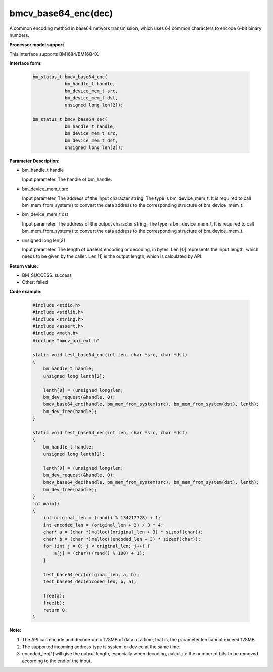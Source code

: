 bmcv_base64_enc(dec)
====================

A common encoding method in base64 network transmission, which uses 64 common characters to encode 6-bit binary numbers.


**Processor model support**

This interface supports BM1684/BM1684X.


**Interface form:**

    .. code-block:: c

        bm_status_t bmcv_base64_enc(
                    bm_handle_t handle,
                    bm_device_mem_t src,
                    bm_device_mem_t dst,
                    unsigned long len[2]);

        bm_status_t bmcv_base64_dec(
                    bm_handle_t handle,
                    bm_device_mem_t src,
                    bm_device_mem_t dst,
                    unsigned long len[2]);


**Parameter Description:**

* bm_handle_t handle

  Input parameter. The handle of bm_handle.

* bm_device_mem_t src

  Input parameter. The address of the input character string. The type is bm_device_mem_t. It is required to call bm_mem_from_system() to convert the data address to the corresponding structure of bm_device_mem_t.

* bm_device_mem_t dst

  Input parameter. The address of the output character string. The type is bm_device_mem_t. It is required to call bm_mem_from_system() to convert the data address to the corresponding structure of bm_device_mem_t.

* unsigned long len[2]

  Input parameter. The length of base64 encoding or decoding, in bytes. Len [0] represents the input length, which needs to be given by the caller. Len [1] is the output length, which is calculated by API.


**Return value:**

* BM_SUCCESS: success

* Other: failed


**Code example:**

    .. code-block:: c

        #include <stdio.h>
        #include <stdlib.h>
        #include <string.h>
        #include <assert.h>
        #include <math.h>
        #include "bmcv_api_ext.h"

        static void test_base64_enc(int len, char *src, char *dst)
        {
            bm_handle_t handle;
            unsigned long lenth[2];

            lenth[0] = (unsigned long)len;
            bm_dev_request(&handle, 0);
            bmcv_base64_enc(handle, bm_mem_from_system(src), bm_mem_from_system(dst), lenth);
            bm_dev_free(handle);
        }

        static void test_base64_dec(int len, char *src, char *dst)
        {
            bm_handle_t handle;
            unsigned long lenth[2];

            lenth[0] = (unsigned long)len;
            bm_dev_request(&handle, 0);
            bmcv_base64_dec(handle, bm_mem_from_system(src), bm_mem_from_system(dst), lenth);
            bm_dev_free(handle);
        }
        int main()
        {
            int original_len = (rand() % 134217728) + 1;
            int encoded_len = (original_len + 2) / 3 * 4;
            char* a = (char *)malloc((original_len + 3) * sizeof(char));
            char* b = (char *)malloc((encoded_len + 3) * sizeof(char));
            for (int j = 0; j < original_len; j++) {
                a[j] = (char)((rand() % 100) + 1);
            }

            test_base64_enc(original_len, a, b);
            test_base64_dec(encoded_len, b, a);

            free(a);
            free(b);
            return 0;
        }


**Note:**

1. The API can encode and decode up to 128MB of data at a time, that is, the parameter len cannot exceed 128MB.

2. The supported incoming address type is system or device at the same time.

3. encoded_len[1] will give the output length, especially when decoding, calculate the number of bits to be removed according to the end of the input.